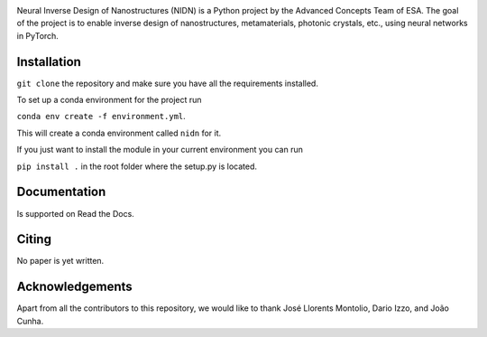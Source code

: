 .. NIDN Readme file

.. image:: NIDN_logo.jpg
    :width: 537px
    :align: center
    :height: 192px
    :alt: NIDN_logo


Neural Inverse Design of Nanostructures (NIDN) is a Python project by the Advanced Concepts Team of ESA.
The goal of the project is to enable inverse design of nanostructures, metamaterials, 
photonic crystals, etc., using neural networks in PyTorch. 

Installation
------------

``git clone`` the repository and make sure you have all the requirements installed.

To set up a conda environment for the project run

``conda env create -f environment.yml``.

This will create a conda environment called ``nidn`` for it.

If you just want to install the module in your current environment you can run 

``pip install .`` in the root folder where the setup.py is located.


Documentation 
-------------

Is supported on Read the Docs.


Citing
------

No paper is yet written.


Acknowledgements
----------------

Apart from all the contributors to this repository, we would like to thank 
José Llorents Montolio, Dario Izzo, and João Cunha.